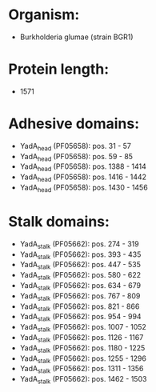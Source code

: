 * Organism:
- Burkholderia glumae (strain BGR1)
* Protein length:
- 1571
* Adhesive domains:
- YadA_head (PF05658): pos. 31 - 57
- YadA_head (PF05658): pos. 59 - 85
- YadA_head (PF05658): pos. 1388 - 1414
- YadA_head (PF05658): pos. 1416 - 1442
- YadA_head (PF05658): pos. 1430 - 1456
* Stalk domains:
- YadA_stalk (PF05662): pos. 274 - 319
- YadA_stalk (PF05662): pos. 393 - 435
- YadA_stalk (PF05662): pos. 447 - 535
- YadA_stalk (PF05662): pos. 580 - 622
- YadA_stalk (PF05662): pos. 634 - 679
- YadA_stalk (PF05662): pos. 767 - 809
- YadA_stalk (PF05662): pos. 821 - 866
- YadA_stalk (PF05662): pos. 954 - 994
- YadA_stalk (PF05662): pos. 1007 - 1052
- YadA_stalk (PF05662): pos. 1126 - 1167
- YadA_stalk (PF05662): pos. 1180 - 1225
- YadA_stalk (PF05662): pos. 1255 - 1296
- YadA_stalk (PF05662): pos. 1311 - 1356
- YadA_stalk (PF05662): pos. 1462 - 1503

